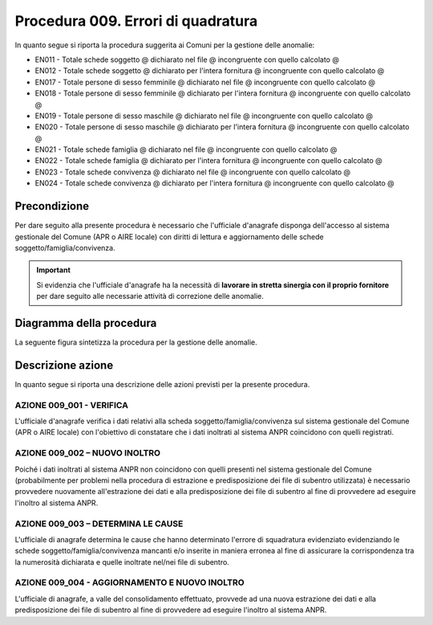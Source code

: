 Procedura 009. Errori di quadratura
====================================

In quanto segue si riporta la procedura suggerita ai Comuni per la gestione delle anomalie: 

- EN011 - Totale schede soggetto @ dichiarato nel file @ incongruente con quello calcolato @
- EN012 - Totale schede soggetto @ dichiarato per l'intera fornitura @ incongruente con quello calcolato @
- EN017 - Totale persone di sesso femminile @ dichiarato nel file @ incongruente con quello calcolato @
- EN018 - Totale persone di sesso femminile @ dichiarato per l'intera fornitura @ incongruente con quello calcolato @
- EN019 - Totale persone di sesso maschile @ dichiarato nel file @ incongruente con quello calcolato @
- EN020 - Totale persone di sesso maschile @ dichiarato per l'intera fornitura @ incongruente con quello calcolato @
- EN021 - Totale schede famiglia @ dichiarato nel file @ incongruente con quello calcolato @
- EN022 - Totale schede famiglia @ dichiarato per l'intera fornitura @ incongruente con quello calcolato @
- EN023 - Totale schede convivenza @ dichiarato nel file @ incongruente con quello calcolato @
- EN024 - Totale schede convivenza @ dichiarato per l'intera fornitura @ incongruente con quello calcolato @


Precondizione
^^^^^^^^^^^^^
Per dare seguito alla presente procedura è necessario che l'ufficiale d'anagrafe disponga dell'accesso al sistema gestionale del Comune (APR o AIRE locale) con diritti di lettura e aggiornamento delle schede soggetto/famiglia/convivenza.

.. Important::
	Si evidenzia che l'ufficiale d'anagrafe ha la necessità di **lavorare in stretta sinergia con il proprio fornitore** per dare seguito alle necessarie attività di correzione delle anomalie.


Diagramma della procedura
^^^^^^^^^^^^^^^^^^^^^^^^^
La seguente figura sintetizza la procedura per la gestione delle anomalie.

.. image:: image/IMAGE_009.png

Descrizione azione
^^^^^^^^^^^^^^^^^^
In quanto segue si riporta una descrizione delle azioni previsti per la presente procedura.

AZIONE 009_001 - VERIFICA
-------------------------
L'ufficiale d'anagrafe verifica i dati relativi alla scheda soggetto/famiglia/convivenza sul sistema gestionale del Comune (APR o AIRE locale) con l'obiettivo di constatare che i dati inoltrati al sistema ANPR coincidono con quelli registrati.

AZIONE 009_002 – NUOVO INOLTRO
------------------------------
Poiché i dati inoltrati al sistema ANPR non coincidono con quelli presenti nel sistema gestionale del Comune (probabilmente per problemi nella procedura di estrazione e predisposizione dei file di subentro utilizzata) è necessario provvedere nuovamente all'estrazione dei dati e alla predisposizione dei file di subentro al fine di provvedere ad eseguire l'inoltro al sistema ANPR.

AZIONE 009_003 – DETERMINA LE CAUSE
-----------------------------------
L'ufficiale di anagrafe determina le cause che hanno determinato l'errore di squadratura evidenziato evidenziando le schede soggetto/famiglia/convivenza mancanti e/o inserite in maniera erronea al fine di assicurare la corrispondenza tra la numerosità dichiarata e quelle inoltrate nel/nei file di subentro. 

AZIONE 009_004 - AGGIORNAMENTO E NUOVO INOLTRO
----------------------------------------------
L'ufficiale di anagrafe, a valle del consolidamento effettuato, provvede ad una nuova estrazione dei dati e alla predisposizione dei file di subentro al fine di provvedere ad eseguire l'inoltro al sistema ANPR.
